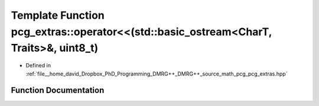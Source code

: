.. _exhale_function_namespacepcg__extras_1accb964dd39270b688b7c1d16edba7bbe:

Template Function pcg_extras::operator<<(std::basic_ostream<CharT, Traits>&, uint8_t)
=====================================================================================

- Defined in :ref:`file__home_david_Dropbox_PhD_Programming_DMRG++_DMRG++_source_math_pcg_pcg_extras.hpp`


Function Documentation
----------------------


.. doxygenfunction:: pcg_extras::operator<<(std::basic_ostream<CharT, Traits>&, uint8_t)
